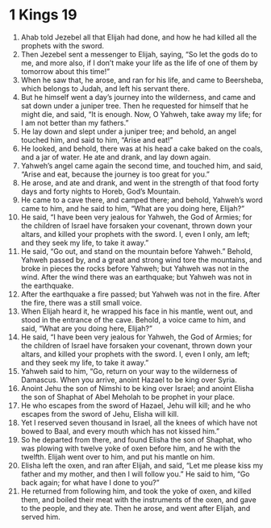 ﻿
* 1 Kings 19
1. Ahab told Jezebel all that Elijah had done, and how he had killed all the prophets with the sword. 
2. Then Jezebel sent a messenger to Elijah, saying, “So let the gods do to me, and more also, if I don’t make your life as the life of one of them by tomorrow about this time!” 
3. When he saw that, he arose, and ran for his life, and came to Beersheba, which belongs to Judah, and left his servant there. 
4. But he himself went a day’s journey into the wilderness, and came and sat down under a juniper tree. Then he requested for himself that he might die, and said, “It is enough. Now, O Yahweh, take away my life; for I am not better than my fathers.” 
5. He lay down and slept under a juniper tree; and behold, an angel touched him, and said to him, “Arise and eat!” 
6. He looked, and behold, there was at his head a cake baked on the coals, and a jar of water. He ate and drank, and lay down again. 
7. Yahweh’s angel came again the second time, and touched him, and said, “Arise and eat, because the journey is too great for you.” 
8. He arose, and ate and drank, and went in the strength of that food forty days and forty nights to Horeb, God’s Mountain. 
9. He came to a cave there, and camped there; and behold, Yahweh’s word came to him, and he said to him, “What are you doing here, Elijah?” 
10. He said, “I have been very jealous for Yahweh, the God of Armies; for the children of Israel have forsaken your covenant, thrown down your altars, and killed your prophets with the sword. I, even I only, am left; and they seek my life, to take it away.” 
11. He said, “Go out, and stand on the mountain before Yahweh.” Behold, Yahweh passed by, and a great and strong wind tore the mountains, and broke in pieces the rocks before Yahweh; but Yahweh was not in the wind. After the wind there was an earthquake; but Yahweh was not in the earthquake. 
12. After the earthquake a fire passed; but Yahweh was not in the fire. After the fire, there was a still small voice. 
13. When Elijah heard it, he wrapped his face in his mantle, went out, and stood in the entrance of the cave. Behold, a voice came to him, and said, “What are you doing here, Elijah?” 
14. He said, “I have been very jealous for Yahweh, the God of Armies; for the children of Israel have forsaken your covenant, thrown down your altars, and killed your prophets with the sword. I, even I only, am left; and they seek my life, to take it away.” 
15. Yahweh said to him, “Go, return on your way to the wilderness of Damascus. When you arrive, anoint Hazael to be king over Syria. 
16. Anoint Jehu the son of Nimshi to be king over Israel; and anoint Elisha the son of Shaphat of Abel Meholah to be prophet in your place. 
17. He who escapes from the sword of Hazael, Jehu will kill; and he who escapes from the sword of Jehu, Elisha will kill. 
18. Yet I reserved seven thousand in Israel, all the knees of which have not bowed to Baal, and every mouth which has not kissed him.” 
19. So he departed from there, and found Elisha the son of Shaphat, who was plowing with twelve yoke of oxen before him, and he with the twelfth. Elijah went over to him, and put his mantle on him. 
20. Elisha left the oxen, and ran after Elijah, and said, “Let me please kiss my father and my mother, and then I will follow you.” He said to him, “Go back again; for what have I done to you?” 
21. He returned from following him, and took the yoke of oxen, and killed them, and boiled their meat with the instruments of the oxen, and gave to the people, and they ate. Then he arose, and went after Elijah, and served him. 
